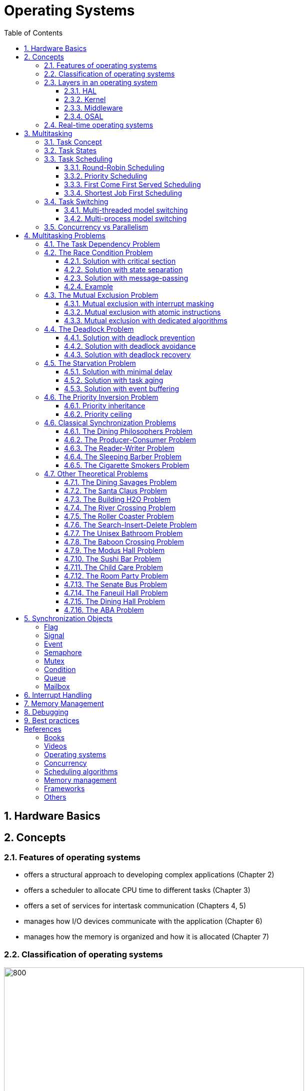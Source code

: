 = Operating Systems
:toc:
:toclevels: 5


== 1. Hardware Basics

//image::assets/OS-Hardware-Basics.png[640, 480]
//
//=== CPU
//The CPU is the brain of a computer system and it is where the program is
//executed. The design of a system starts with the CPU and determines the choices
//of the bus and peripherals explained below.
//
//The CPU consists of several parts
//
//- Arithmetic and Logic Unit (ALU)
//- Control Unit
//- Registers
//
//=== Registers
//
//=== Control Bus
//This is the set of signals that is used to synchronize the activities of the
//separate computer components. Some of these control signals, such as RD and
//WR are sent by the CPU to the other elements to tell them what type of
//operation is currently in progress. The I/O elements can send control
//signals to the CPU. An example is the rest input (RES) of the CPU
//which, when driven LOW, causes the CPU to reset to a particular
//starting stare.
//
//=== Address Bus
//This is a unidirectional bus, because information flows over it in only
//one direction, from the CPU to other system components.
//
//When the CPU wants to communicate with a certain memory location or I/O device,
//it places the appropriate address code onto the address bus. The devices listen
//on the address bus and if one of them recognizes its address it will respond to
//the CPU request.
//
//=== Data Bus
//This is a bi-directional bus, because data can flow to or from the CPU.
//
//=== Memory Chip
//
//=== Peripheral Device
//
//=== Interrupt Controller
//
//Interrupts are a way to stop the current program execution and to jump to a
//special program called an **Interrupt Service Routine (ISR)**. The interrupts
//are an efficient mechanism used by I/O devices to signal that there is data
//available and relieve the processor from constant polling of the I/O device status.
//
//The interrupt service routines can interrupt tasks and take control immediately.
//This could be quite detrimetral to the time constrains of the RTOS and this
//is why interrupts must be used with caution and be as quick as possible.
//
//The interrupts themselves can be also nested. An interrupt ca never be
//interrupted by an interrupt of lower or equal priority. If two different
//interrupts occur at the same time the one with the higher priority gets
//executed first.
//
//The first job of the interrupt should be to store the registar values of the
//CPU and the last job should be to restore these values.
//
//```text
//TODO: Picture how the ISR is executed
//```
//
//=== System Clock


== 2. Concepts

=== 2.1. Features of operating systems

- offers a structural approach to developing complex applications (Chapter 2)
- offers a scheduler to allocate CPU time to different tasks (Chapter 3)
- offers a set of services for intertask communication (Chapters 4, 5)
- manages how I/O devices communicate with the application (Chapter 6)
- manages how the memory is organized and how it is allocated (Chapter 7)


=== 2.2. Classification of operating systems


image::assets/OS-Classification.png[800, 600]


The are several differentiation criteria used to classify the operating system.
If we take access to the CPU into consideration, then the operating systems
is be classified as ...

- A **single-task OS** that allows a single task to use the CPU
- A **multi-tasking OS** that allows the execution of multiple tasks on a
single CPU

Further operating systems might be further differentiated based on the number
of users such as ...

- A **single-user OS** allows only a single user to use the OS
- A **multi-user OS** allows multiple users to use the OS

And finally based on their use case, the operating systems might be divided
into the following categories ...

- **General-purpose OS** that ensures the execution of all tasks without
blocking (fairness)

- **Real-time OS** that ensures the execution of high-priority tasks within a
strict time limit (deterministic)

=== 2.3. Layers in an operating system


image:assets/OS-Structure.png[]



==== 2.3.1. HAL

Many operating systems such as Linux or Windows are written in such a way
that they work without knowledge of the underlying hardware. This is achieved
by separating the interface from its implementation. The OS will only use the
interface. Depending on the use case either the OS developer or the hardware producer
is responsible to implement the low-level code accessed by the HAL API. These might
be register mappings, low-level drivers, etc.

==== 2.3.2. Kernel

The kernel is the main component of the operating system. It is responsible
for the allocation and partition of the system memory, the scheduling and switching
of tasks, and provides objects and services for task synchronization and communication.
In many cases, the kernel also provides device drivers to access common hardware such as
memory, UART, etc.

==== 2.3.3. Middleware

The middleware provides some additional features to the operating system, which
are very common but not strictly required for the OS to work. These might include
networking services, file systems and graphics libraries. The middleware can be
easily extended by the user providing their own interfaces and libraries.

==== 2.3.4. OSAL

The OSAL (OS Abstraction Layer) is considered to be part of the middleware. It
allows the users to write applications, which might be ported to other operating
systems by separating the interface and the concrete implementation of common
kernel services, such as semaphores, mutexes and others. In the **UNIX** world,
it is also named **POSIX**.


=== 2.4. Real-time operating systems

Embedded systems are electronic devices with a microprocessor and usually
serve a very specific purpose. Such systems for example are the electronic
control unit (ECU) of the car, smart TV, etc.

Embedded systems often use a real-time operating system, which executes
critical code within strict time constraints. If the constraints are not met
then this would be considered a failure. These systems have the advantage to be
predictable (deterministic). This can be especially important in measurement
and control, where a small delay can be a safety hazard.

Some time-critical systems are for example the steam turbine control, which
requires a reaction time in the order of 50 ms, airbag systems with a reaction
time between 15 ms and 30 ms, and autonomous driving with reaction times of less
than 20 ms.

== 3. Multitasking

=== 3.1. Task Concept

A task is typically an infinite loop that never terminates. It is a
self-contained program that runs as if it had the microprocessor all to
itself. Depending on the operating system a task can be understood as a thread
or a process. Threads are tasks that share the same address space, while
processes have their own address space.


image::assets/OS-TaskModel.png[800, 600]


=== 3.2. Task States

The minimum set of states in a typical task state model consists of
the following states:

1. **Running** (takes control of the CPU);
2. **Ready** (ready to be executed);
3. **Waiting** (blocked until an event occurs ).

The following graphic shows several examples of popular operating systems to
illustrate the common and specific task states.


image::assets/OS-TaskStates.png[800, 600]

=== 3.3. Task Scheduling

Schedulers determine which task to be executed at a given point in time and
differ mainly in the way they choose the running task from a list of tasks in
the READY state.

image::assets/OS-Scheduler-Execution.png[800, 600]

The scheduler is one of the core features of the OS kernel. Technically it is
a program that is executed periodically. The frequency of the scheduler
execution depends on the **system tick** and determines how quickly a task
would be run if it becomes ready.

The process of choosing the next task to be run is called a **scheduling
algorithm**. The following illustration gives the most common terms used in the
evaluation of scheduling algorithms.

image::assets/OS-Scheduler-Terms.png[800, 600]

|===
|Parameter | Description

|Arrival Time (AT)
|The point of time at which the task is marked as READY.

|Completion Time (CT)
|The point of time in which the task completed its execution.

|Wait Time (WT)
|The amount of time the process stays in the READY queue.

|Burst Time (BT)
|The amount of time in which the task is in the RUNNING state.

|Turnaround Time (TAT)
|The total time required by the process is the sum of the wait and burst time.

|Priority
|The process priority.

|===




==== 3.3.1. Round-Robin Scheduling


image::assets/OS-Scheduling-RoundRobin.png[800, 600]


With round-robin scheduling, each task gets a certain amount of time or **time
slices** to use the CPU. After the predefined amount of time passes the
scheduler deactivates the running task and activates the next task that is in
the READY state. This ensures that each task gets some CPU time.

- No starvation effect as all tasks are executed
- Best response in terms of average response time across all tasks
- Low slicing time reduces CPU efficiency due to frequent context switching
- Worser control of the timing of critical tasks

==== 3.3.2. Priority Scheduling


image::assets/OS-Scheduling-Priority.png[800, 600]


With priority scheduling, the tasks are executed in order of their assigned
priority. Usually, lower numbers mean higher priority and thus will be executed
more often.

- Good for systems with variable time and resource requirements
- Precise control of the timing of critical tasks
- Starvation effect possible for intensive high-priority tasks
- Starvation can be mitigated with the aging technique or by adding small delays

==== 3.3.3. First Come First Served Scheduling


image::assets/OS-Scheduling-FirstComeFirstServed.png[800, 600]


With this type of algorithm, tasks are executed in order of their arrival.
It is the easiest and simplest CPU scheduling algorithm.

- Simple implementation
- Starvation effect is possible if a task takes a long time to execute
- Higher average wait time compared to other scheduling algorithms

==== 3.3.4. Shortest Job First Scheduling


image::assets/OS-Scheduling-ShortestJobFirst.png[800, 600]


With SJF tasks with shorter execution times have higher priority when
scheduled for execution. This scheduling is mainly used to minimize the
waiting time.

- Starvation effect possible
- Best average waiting time
- Needs an estimation of the burst time

=== 3.4. Task Switching

A typical task consists of the following parts:

- Task Code
- Task Variables
- Task Stack
- Task Control Block (TCB)

The task stack is used as a temporary storage for local variables and
some register values before the switching process. The TCB is a data structure
assigned to a task when it is created and contains status information about
the task. The operating system determines how to efficiently distribute the task
state between the task stack and the TCB during the switching process.

Some operating systems allow tasks to be interrupted by other more important
tasks. This is called **preemptive context switching** and is the dominant
mechanism used in RTOS. The other type of switching is called **cooperative
context switching** and in this case, the task must explicitly release the CPU
before another task can take control.

==== 3.4.1. Multi-threaded model switching

In the multi-threading model predominantly used in RTOS, the task or context
switching is simplified as the change of one set of CPU register values to another
set of CPU register values.

image::assets/OS-Multi-Threaded-Switch.png[800, 600]

**Switching algorithm**

1. Push the CPU registers on the stack of the current task
2. Save the stack pointer on the TCB of the current task
3. Restore the stack pointer from the TCB of the new task
4. Load the registers and variables stored on the new task's stack


==== 3.4.2. Multi-process model switching

For multiprocessor systems, each process has its own address space and cannot
address the memory of the other processes. The context switch requires the
re-configuration of a special chip called MMU (Memory Management Unit).

image::assets/OS-MMU.png[800, 600]

The MMU allows the allocation of a portion of the virtual address space. This
portion is also called a memory page. The role of the MMU is to map the
process address space to the address space of the physical memory by using
translation tables.  Additionally, it protects the task from accessing resources
outside its own memory space. An exception will be generated if one tries to
access resources outside this region.


=== 3.5. Concurrency vs Parallelism

The process of sharing one CPU among many tasks and thus creating the
illusion of parallel work is called **concurrent execution**. The process of
running tasks on multiple processors is called **parallel execution**.


image::assets/OS-Concurrent-vs-Parallel.png[800, 600]


== 4. Multitasking Problems

Tasks are a very convenient way to modularize the development process and
optimize CPU utilization using concurrency. But they also come with a price
when several tasks have to exchange data. A brief summary of the most common
synchronization problems is given below.


image::assets/OS-Synchronization-Problems.png[]


=== 4.1. The Task Dependency Problem

The first and most important problem arising when using several tasks to
implement a software product is how to control the program flow of a task in
case it depends on the state of other tasks, and how to ensure that the data
exchanged between the tasks is consistent.

The simplest and fastest way to solve the dependency problem is to dedicate a
special region and declared it common for all the tasks using it. This technique
is called the **shared memory model**. It is very convenient for threads, as
they have a shared address space by definition.


image::assets/OS-Shared-Memory-Model.png[600, 400]


The shared memory can represent an output device, a counter to be modified
by every task, or a buffer used to store messages exchanged by the tasks. The
advantage of the shared memory model is its simplicity and speed but has the
disadvantage of being very difficult to be analyzed formally.

For distributed or multi-processor systems the **message-passing model**
might be better suited. It avoids shared states and uses messages
to synchronize the execution of tasks and to exchange data. Each task
will have its local representation of the shared resource. Using this model
allows the software to be analyzed formally but at the price of reduced efficiency.
This model requires more time to achieve a synchronized state.


image::assets/OS-Message-Passing-Model.png[600, 400]


The message-passing model is the foundation of many formal process algebras used
to analyze concurrent or parallel systems such as the **actor model**,
**pi-calculus**, **CSP**, *CCS*, **ACP**, **LOTOS**, **PEPA** and others.

The message-passing model has two modes of operation: **synchronous
message-passing** and **asynchronous message-passing**.

The synchronous message-passing will send a message and wait until the receiver
responds with a message yielding the result of the operation.

The asynchronous message-passing will not wait for the receiver to return the
results. On the receiver side the request message will be saved in a queue and
when its processing is done a result message will be stored in an output message
queue.

The problems following in this chapter apply to both the shared memory and
the message-passing model. For simplicity, the problem formulation will be based
only on tasks using shared memory.

// ============================================================================

=== 4.2. The Race Condition Problem

Very often a resource must be used by only one task in order to produce the
correct result. For example, if several tasks require the printer then the
result will be often a random sequence of characters depending on the scheduled
execution of the tasks.

A similar example can be given with a shared variable instead of a printer.
Let's assume that a task must write a value to a counter variable, which will
be shared among several tasks. This variable might be used to count how many
symbols were sent to the printer in total and when a certain threshold is reached
it will prevent all tasks from printing until the device is serviced. As in the
printer scenario, a task might actually produce an invalid value depending
on the execution scheduling of the tasks.


image::assets/OS-Race-Conditions-1.png[]


The counter is supposed to be incremented 3 times but due to task interleaving,
the final value is incorrect. The main problem appears to be that several
operations are needed to increment the value of the counter and the scheduler
is not aware of this. This is a very common problem and the reason
why race conditions occur. In the example above the operations needed to
update the value of the counter are **read, modify and write**.

Another possible context for race conditions is the **check-then-act**
scenario. In the example below the second task will be terminated by an
exception as Task B will try to remove an element from the global list, which
was already removed by task A in the previous cycle.

image::assets/OS-Race-Conditions-2.png[]

==== 4.2.1. Solution with critical section

The first option to avoid race conditions is to ensure that only one task has
the shared resource during its usage. The operations which need to be executed
without interruption are called **critical section**. Experienced programmers are
familiar with several implementations of the critical section such as
**semaphores** or **mutexes**. The disadvantage of this approach is the impact
on performance as the critical section can be used only by one task.

image::assets/OS-Race-Conditions-3.png[]

==== 4.2.2. Solution with state separation

A second option to solve the race conditions would be to refactor the code to
use a local resource instead of a shared one. This technique is also called
**state separation**. In this case, object-oriented programming is very useful
as objects can store local data. This will avoid the critical section and
this increase the program efficiency.

==== 4.2.3. Solution with message-passing

The third option would be to use the message-passing technique to avoid race
conditions. For example, an object might broadcast its state on an event and
other objects might act accordingly. Blockchains for example use
this technique to distribute work and update the results on the corresponding
nodes.

==== 4.2.4. Example

The number Pi might be approximated using random numbers. The more numbers are
generated the better the approximation will be. The formula for the
approximation is **pi = 4 * (i / n)**, where i is the number of points in the
circle with a radius 1 and n is the total number of points generated.

image::assets/OS-Monte-Carlo-1.png[600, 400]

_Solution with shared counters_

The first solution to this problem using tasks is to distribute the counter
generation across several tasks and use critical sections to protect the
shared variables `i` and `n`. This solution is simple but has the disadvantage
of reduced performance and in this particular problem, it might be even worse
than a single-threaded solution.

image::assets/OS-Monte-Carlo-2.png[600, 400]

_Solution with state separation_

A second option would be to change the calculation model. When we look at the
formula we see that pi can be split without relying on a shared state. The
formula can be changed to **pi = 4 * (i~1~ + ... + i~k~) / (n~1~ + ... + n~k~)**. This
means that we can create k threads and sum their respective values for i and n
to calculate the value of pi. Thread 1 will generate i~1~ and n~1~, thread 2 will
generate i~2~ and n~2~ and so on. When all threads are ready executing the value
of pi will be calculated with the new formula above.

image::assets/OS-Monte-Carlo-3.png[600, 400]

_Solution with message-passing_

As a third option the calculation will be distributed among several processors.
They mightbe on the same machine or physically separated. The initiator will send a
message to the processors to start the calculation. When a processor finishes
its work it will send a message to all the participants to update their
counters and that it ended its operations. When all the processors sent messages
that indicate the end of the operation, then the initiator will take the result from the
last processor. There are several protocols, which are very suitable for
message-passing concurrency such as **MQTT**. A notable framework using this
protocol is **RabbitMQ**.

image::assets/OS-Race-Conditions-4.png[800, 600]

// ============================================================================

=== 4.3. The Mutual Exclusion Problem

In the previous section, it was mentioned that there are special synchronization
objects that define a critical section to solve the race condition problem.
The implementation of the critical section, which requires exclusive access to
a shared resource is called a **mutual exclusion algorithm.**

By definition mutual exclusion guarantees that one thread never enters a
critical section while another thread is using it. The requirement of mutual
exclusion to solve race conditions on shared data was first defined by Dijkstra.
He is also the first one to propose a solution called a **semaphore**.

image::assets/OS-Mutual-Exclusion.png[]

First, the process will enter the **non-critical section**. At a certain point
in time, the process will need to access the shared resource and it will call a
acquire a semaphore, which will try to claim the exclusive rights.

If the exclusivity can be guaranteed then the process continues to the
**critical section**, where it performs operations on the shared resource.
After this, the process must leave the critical section and release the resource.
In practice, it is desirable to implement the critical section to execute as
fast as possible.

If the semaphore protecting the critical section cannot be claimed then the
process will wait until it is released. Critical sections always implement
some kind of **busy waiting** technique to ensure that the process will
be granted control after another process releases the semaphore.

==== 4.3.1. Mutual exclusion with interrupt masking

The simplest solution to the mutual exclusion problem is to disable all
interrupts for the duration of the critical section. This can be only applied
on single processor systems and has the disadvantage of introducing
non-determinism in the form of clock jittering, which can be a serious issue
for real-time operating systems.

==== 4.3.2. Mutual exclusion with atomic instructions

The next best implementation is based on the busy waiting combined with special
**atomic processor instructions**. These instructions cannot be interrupted and
usually require one processor cycle to be executed. This is a hardware-based
implementation and depends on the operating system.

==== 4.3.3. Mutual exclusion with dedicated algorithms

There are also abstract software algorithms solving the mutual exclusion
problem, which also use the busy waiting technique. The following algorithms are
recommended for further reading:

- Dekker's Algorithm (shared memory)
- Peterson's Algorithm (shared memory)
- Lamport's Bakery Algorithm (shared memory)
- Szymanski's Algorithm (shared memory)
- Lamport's Distributed (message-passing)
- Maekawa's Algorithm (message-passing)
- Raymond's Algorithm (message-passing)
- Morris's Algorithm (message-passing)

Synchronization primitives are tightly coupled with the underlying hardware
and not every solution might be appropriate. Developers will typically use the
optimized solutions provided by the operating system.

// ============================================================================

=== 4.4. The Deadlock Problem

After solving the problem with race conditions and mutual exclusion, another
problem might arise when using synchronization objects such as mutexes or
semaphores. In some special instances when multiple tasks lock multiple
shared resources and form a lock loop waiting for each. In real life, these
problems are often known as *the chicken or the egg* problem.

The illustration below demonstrates a typical deadlock scenario. We have an
elevator, which for simplicity can be used only with two buttons. To start the
elevator a person must first press the desired direction and then stop the
elevator by pressing the opposite direction.

image::assets/OS-Deadlock-1.png[]

Let's suppose the two people enter the elevator at the same time and behave
selfishly. The person called Branko will press the up button to start
the elevator. Mitko wants to go in the opposite direction and being selfish
presses the down button. Neither of them will release a button because they
both think they have the highest personal importance. In this scenario, the
elevator will not move and both will wait forever. In a **deadlock scenario**,
two processes **wait indefinitely** for a resource to be released.

Deadlocks require very specific conditions to be met. These conditions are also
called **Coffman conditions**:

1. **Mutual exclusion**:

    At least one process holds a resource using a mutual exclusion algorithm
    to block other processes from using it.

2. **Hold and wait**:

    A process is holding a resource and waiting for a resource from another
    process.

3. **No preemption**:

    The mutual exclusion can be released only by its owner and cannot be
    preempted.

4. **Circular wait**:

    Each process must be waiting for a resource being held by another process.

==== 4.4.1. Solution with deadlock prevention

One way to solve the deadlock scenario is to break one of the Coffman
conditions. To illustrate this let's suppose that Branko, Mitko or both are
friendlier and one of them will give up after a certain amount of time. This is
the equivalent of breaking _hold and wait (2)_ from the Coffman conditions.

image::assets/OS-Deadlock-2.png[]

As a programming practice, the process of giving up after a certain amount of
time is called a **timeout**. It is usually recommended always to use timeouts
if the operating system supports it.

A second solution is to put rules on how to use the buttons and each person is
obliged to follow these rules. One solution is to say that the up button is with
higher priority. Whoever presses the up button first will also press the down
button. This scenario breaks the _circular wait (4)_ condition. It is also a
form of a **resource hierarchy** protocol.

image::assets/OS-Deadlock-3.png[]

A third solution would be for an intermediate person to operate the elevator. For
simplicity, it will service the persons based on their arrival time. If in
the example Branko arrives first and then Mitko, then the operator will first
go to the floor required by Branko and then service Mitko. The elevator operator
is formally known as the **arbitrator**. It also breaks the _circular wait
condition (4)_.

image::assets/OS-Deadlock-4.png[]

Every solution breaking one or more of the Coffman conditions is called a
**deadlock prevention** algorithm. There is also solid fundamental research
on this topic using a more generalized example called the **dining philosophers
problem**.

image::assets/OS-Deadlock-Dining-Philosophers.png[]

In the example above the forks are the shared resource and the plate in front
of the philosophers is the critical section. Philosophers can either think
or eat. Edger Dijkstra, William Stallings, Chandy and Misra proposed
effective solutions based on either resource hierarchy or message-passing.

==== 4.4.2. Solution with deadlock avoidance

Another way to eliminate a deadlock is to ensure that resources are allocated
in such a way that a deadlock cannot occur. In this case, the operating system
must continuously monitor the current system state and determine whether with
the next resource allocation a deadlock is imminent. This process is called
**deadlock detection and avoidance**.

Notable tools here are the **Resource Allocation Graph (RAG)** and **Banker's
algorithm**. The disadvantage of this solution is that the process must
communicate its resource requirements in advance. The **Abassi RTOS** offers
this kind of protection.

    TODO: Detailed description, graphics, examples

==== 4.4.3. Solution with deadlock recovery

The third option is to allow deadlocks, detect them and implement a recovery
strategy. This process is called **deadlock detection and recovery**.
The most common detection algorithms are the **Wait-For-Graph** and the
**Safety Algorithm**. The deadlock recovery can be optimistic where one or more
resources will be preempted and allocated to other processes or pessimistic
where the OS will terminate one or in the worst case all tasks.

    TODO: Detailed description, graphics, examples

// ============================================================================

=== 4.5. The Starvation Problem

Starvation is a problem encountered in concurrent computing where a process
is perpetually denied the necessary resources to process its work. Priority
scheduling is a typical scenario where this situation might occur. It involves
one or more high-priority tasks which run frequently and hinder other
low-priority to run. The difference between starvation and deadlock is that
starvation usually means gaining control after a long time but not indefinitely.

==== 4.5.1. Solution with minimal delay

The solution to the starvation problem is pretty straightforward. For one
a minimal delay in the high-priority tasks will allow other tasks to regain
control sooner.

image::assets/OS-Starvation-Delay.png[]

It is not always possible to apply this solution, especially in high-priority
tasks as this might lead to a loss of critical events or cause the task to
operate outside the time constraints.

==== 4.5.2. Solution with task aging

Another solution is to use the so-called **task aging technique**.
The OS queues all tasks requiring access to the resource. The longer
the tasks stay in the queue the higher their priority will become until
it takes control.

image::assets/OS-Taks-Aging.png[800, 600]

==== 4.5.3. Solution with event buffering

A recommended technique to avoid starvation is to run the high-priority task
on events and place the events in a buffer. When the event buffer is full then
the task will copy the contents, do some calculations and empty the buffer. This
way the calls to the task might be reduced significantly.

image::assets/OS-Starvation-Buffering.png[800, 600]

The event capture and the processing take one cycle each. In the picture above
the low-priority tasks are starved until there are no high-priority events to
be processed. The event buffering allows the low-priority tasks to be run
without adding much delay from the time of capturing an event to its processing.
In the example above medium-priority processing, the task is run on every 3
captured events.


// ============================================================================

=== 4.6. The Priority Inversion Problem

Priority inversion is a scenario in scheduling in which a high-priority task
is indirectly superseded by a lower-priority task effectively inverting the
assigned priorities. The illustration below exemplifies a typical situation
with priority inversion.

image::assets/OS-Priority-Inversion.png[800, 600]

1. A Low Priority Task (LP Task) owns a resource
2. A High Priority Task (HP Task) waits for the resource taken from the LP task
3. A Medium Priority Task (MP Task) becomes ready and preempts the LP Task.
4. The MP Task completes execution.
5. The LP Task resumes
6. The LP Task finishes using the resource and releases the semaphore
7. The HP Task acquires the semaphore and resumes
8. The HP Task completes the execution

In this scenario, two types of priority inversions are observed. One is the
so-called **bound inversion** which is caused by the lower priority task
holding the resource for the time of the execution of the critical section. The
next problem, the **unbound inversion** is much more serious and might lead to
a completely non-deterministic behavior of the system. It happens when a
lower-priority task is holding a resource required by a high-priority task. The
lower-priority task can be preempted by other medium-priority tasks for an indefinite
time.

==== 4.6.1. Priority inheritance

There are several solutions to the problems described above. For example, some
operating systems implement the **priority inheritance** technique.

image::assets/OS-Priority-Inheritance.png[800, 600]

1. A Low Priority Task (LP Task) acquires a resource
2. A High Priority Task (HP Task) waits for the resource from the LP task
3. A Medium Priority Task (MP Task) becomes ready
4. The priority of the LP task is elevated to that of the HP task
5. The LP Task is temporary with higher priority and resumes
6. The LP Task finishes using the resource and releases the mutex
7. The LP Task has its original priority restored
8. The HP Task acquires the resource and resumes
9. The HP Task finishes using the resource and releases the mutex
10. The MP Task is scheduled for execution

==== 4.6.2. Priority ceiling

Another solution is the **priority ceiling** protocol. It is very similar to
the priority inheritance, but instead of boosting the priority to that of the
requesting tasks, it sets the priority to the maximum of all tasks which will
have access to the resource. This solution is not always easy to implement, as
it requires knowledge a priori about all the tasks using the shared resource.

    TODO: Add a graphic to demonstrate the priority ceiling protocol

=== 4.6. Classical Synchronization Problems

==== 4.6.1. The Dining Philosophers Problem

The dining philosopher's problem is the classical problem of synchronization
which says that five philosophers are sitting around a circular table and their
job is to think and eat alternatively.

A bowl of noodles is placed at the center of the table along with five
chopsticks for each of the philosophers. A philosopher can only eat if both
left and right chopsticks of the philosopher are available. The chopsticks are
randomly picked.

==== 4.6.2. The Producer-Consumer Problem

In the starvation problem, it was mentioned that a buffer might be used to store
high-priority events in a buffer and then call a lower-priority task to process
them. Depending on the capacity of the buffer we have two distinct problem
definitions: **unbounded buffer** and **bounded buffer**.

==== 4.6.3. The Reader-Writer Problem
The reader-writer problem is an optimization problem solving multiple access to
a shared resource. The participants may be readers or writers.

==== 4.6.4. The Sleeping Barber Problem

A barbershop consists of a waiting room with n chairs, and a
barber room containing the barber chair. If there are no customers
to be served, the barber goes to sleep. If a customer enters the
barbershop and all chairs are occupied, then the customer leaves
the shop. If the barber is busy, but chairs are available, then the
customer sits in one of the free chairs. If the barber is asleep, the
customer wakes up the barber. Write a program to coordinate the
barber and the customers.

Keywords: classical, fifo, hilzer

==== 4.6.5. The Cigarette Smokers Problem

Four threads are involved: an agent and three smokers. The smokers loop
forever, first waiting for ingredients, then making and smoking cigarettes. The
ingredients are tobacco, paper and matches.

We assume that the agent has an infinite supply of all three ingredients, and
each smoker has an infinite supply of one of the ingredients; that is, one smoker
has matches, another has paper, and the third has tobacco.

The agent repeatedly chooses two different ingredients at random and makes
them available to the smokers. Depending on which ingredients are chosen, the
smoker with the complementary ingredient should pick up both resources and
proceed.

For example, if the agent puts out tobacco and paper, the smoker with the
matches should pick up both ingredients, make a cigarette, and then signal the
agent.

To explain the premise, the agent represents an operating system that allocates
resources, and the smokers represent applications that need resources. The
problem is to make sure that if resources are available that would allow one
more application to proceed, those applications should be woken up.
we want to avoid waking an application if it cannot proceed.


=== 4.7. Other Theoretical Problems

==== 4.7.1. The Dining Savages Problem
A tribe of savages eats communal dinners from a large pot that can hold M
servings of stewed missionary1. When a savage wants to eat, he helps himself
from the pot, unless it is empty. If the pot is empty, the savage wakes up the
cook and then waits until the cook has refilled the pot.

==== 4.7.2. The Santa Claus Problem
Stand Claus sleeps in his shop at the North Pole and can only be awakened by
either (1) all nine reindeer being back from their vacation in the South
Pacific, or (2) some of the elves having difficulty making toys; to allow
Santa to get some sleep, the elves can only wake him when three of them have
problems. When three elves are having their problems solved, any other elves
wishing to visit Santa must wait for those elves to return. If Santa wakes up
to find three elves waiting at his shop’s door, along with the last reindeer
having come back from the tropics, Santa has decided that the elves can wait
until after Christmas, because it is more important to get his sleigh ready.
(It is assumed that the reindeer do not want to leave the tropics, and therefore
they stay there until the last possible moment.) The last reindeer to arrive
must get Santa while the others wait in a warming hut before being harnessed
to the sleigh. Here are some additional specifications:

- After the ninth reindeer arrives, Santa must invoke prepareSleigh, and
then all nine reindeer must invoke getHitched.
- After the third elf arrives, Santa must invoke helpElves. Concurrently,
all three elves should invoke getHelp.
- All three elves must invoke getHelp before any additional elves enter
(increment the elf counter)

==== 4.7.3. The Building H2O Problem
There are two kinds of threads, oxygen and hydrogen. In order to assemble
these threads into water molecules, we have to create a barrier that makes each
thread wait until a complete molecule is ready to proceed.

As each thread passes the barrier, it should invoke a bond. You must guarantee
that all the threads from one molecule invoke a bond before any of the threads
from the next molecule do. In other words:

- If an oxygen thread arrives at the barrier when no hydrogen threads are
present, it has to wait for two hydrogen threads.
- If a hydrogen thread arrives at the barrier when no other threads are
present, it has to wait for an oxygen thread and another hydrogen thread.

We don’t have to worry about matching the threads up explicitly; that is, the
threads do not necessarily know which other threads they are paired up
with. The key is just that threads pass the barrier in complete sets; thus, if
we examine the sequence of threads that invoke bonds and divide them into groups
of three, each group should contain one oxygen and two hydrogen threads.

==== 4.7.4. The River Crossing Problem
Somewhere near Redmond, Washington there is a rowboat that is used by
both Linux hackers and Microsoft employees (serfs) to cross a river. The ferry
can hold exactly four people; it won’t leave the shore with more or fewer. To
guarantee the safety of the passengers, it is not permissible to put one hacker
in the boat with three serfs or to put one serf with three hackers. Any other
combination is safe.

As each thread boards the boat it should invoke a function called board. You
must guarantee that all four threads from each boatload invoke board before
any of the threads from the next boatload do.

After all four threads have invoked the board, exactly one of them should call
a function named rowBoat, indicating that that thread will take the oars. It
doesn’t matter which thread calls the function, as long as one does.
Don’t worry about the direction of travel. Assume we are only interested in
traffic going in one of the directions.

==== 4.7.5. The Roller Coaster Problem

Suppose there are n passenger threads and a car thread. The
passengers repeatedly wait to take rides in the car, which can hold
C passengers, where C < n. The car can go around the tracks only
when it is full. Here are some additional details:

- Passengers should invoke board and unboard.
- The car should invoke load, run and unload.
- Passengers cannot board until the car has invoked the load
- The car cannot depart until C passengers have boarded.
- Passengers cannot unboard until the car has invoked unload.

==== 4.7.6. The Search-Insert-Delete Problem
Three kinds of threads share access to a singly-linked list: searchers,
inserters and deleters.

Searchers merely examine the list; hence they can execute concurrently with
each other.

Inserters add new items to the end of the list; insertions must be mutually
exclusive to preclude two inserters from inserting new items at about the same
time. However, one insert can proceed in parallel with any number of searches.

Finally, deleters remove items from anywhere in the list. At most one
deleter process can access the list at a time, and deletion must also be
mutually exclusive with searches and insertions.

==== 4.7.7. The Unisex Bathroom Problem
The following synchronization constraints can be maintained:
• There cannot be men and women in the bathroom at the same time.
• There should never be more than three employees squandering company
time in the bathroom.

==== 4.7.8. The Baboon Crossing Problem
There is a deep canyon somewhere in Kruger National
Park, South Africa, and a single rope spans the canyon. Baboons can cross
the canyon by swinging hand-over-hand on the rope, but if two baboons going in
opposite directions meet in the middle, they will fight and drop to their deaths.
Furthermore, the rope is only strong enough to hold 5 baboons. If there are
more baboons on the rope at the same time, it will break.

Assuming that we can teach the baboons to use semaphores, we would like
to design a synchronization scheme with the following properties:

- Once a baboon has begun to cross, it is guaranteed to get to the other
side without running into a baboon going the other way.
- There are never more than 5 baboons on the rope.
- A continuing stream of baboons crossing in one direction should not bar
baboons from going the other way indefinitely (no starvation).

==== 4.7.9. The Modus Hall Problem
After a particularly heavy snowfall this winter, the denizens of Modus Hall
created a trench-like path between their cardboard shantytown and the rest
of campus. Every day some of the residents walk to and from class, food and
civilization via the path; we will ignore the indolent students who chose
daily to drive to Tier 3. We will also ignore the direction in which pedestrians
are traveling. For some unknown reason, students living in West Hall would
occasionally find it necessary to venture to the Mods.

Unfortunately, the path is not wide enough to allow two people to walk
side-by-side. If two Mods persons meet at some point on the path, one will
gladly step aside into the neck-high drift to accommodate the other. A similar
situation will occur if two ResHall inhabitants cross paths. If a Mods heathen
and a ResHall prude meet, however, a violent skirmish will ensue with the
victors determined solely by the strength of numbers; that is, the faction with the
larger population will force the other to wait

==== 4.7.10. The Sushi Bar Problem
Imagine a sushi bar with 5 seats. If you arrive while there is an empty seat,
you can take a seat immediately. But if you arrive when all 5 seats are full,
that means that all of them are dining together, and you will have to wait for
the entire party to leave before you sit down.

==== 4.7.11. The Child Care Problem
At a child care center, state regulations require that there is always
one adult present for every three children.

==== 4.7.12. The Room Party Problem
The following synchronization constraints apply to students and the Dean of
Students:

1. Any number of students can be in a room at the same time.
2. The Dean of Students can only enter a room if there are no students in
the room (to conduct a search) or if there are more than 50 students in
the room (to break up the party).
3. While the Dean of Students is in the room, no additional students may
enter, but students may leave.
4. The Dean of Students may not leave the room until all students have left.
5. There is only one Dean of Students, so you do not have to enforce exclusion
among multiple deans.

==== 4.7.13. The Senate Bus Problem
Riders come to a bus stop and wait for a bus. When the bus arrives, all the waiting
riders invoke boardBus, but anyone who arrives while the bus is boarding has
to wait for the next bus. The capacity of the bus is 50 people; if there are more
than 50 people waiting, some will have to wait for the next bus.
When all the waiting riders have boarded, the bus can invoke depart. If the
bus arrives when there are no riders, it should depart immediately.

==== 4.7.14. The Faneuil Hall Problem
There are three kinds of threads: immigrants, spectators and one judge.
Immigrants must wait in line, check in, and then sit down. At some point, the
judge enters the building. When the judge is in the building, no one may enter,
and the immigrants may not leave. Spectators may leave. Once all immigrants
check in, the judge can confirm their naturalization. After the confirmation, the
immigrants pick up their certificates of U.S. Citizenship. The judge leaves at
some point after the confirmation. Spectators may now enter as before. After
immigrants get their certificates, they may leave.

==== 4.7.15. The Dining Hall Problem
Students in the dining hall invoke dine and then leave. After invoking dine
and before invoking leave a student is considered “ready to leave”.
The synchronization constraint that applies to students is that, in order to
maintain the illusion of being socially suave, a student may never sit at
a table alone. A student is considered to be sitting alone if everyone else
who has invoked dining invokes leave before she has finished dining.

==== 4.7.16. The ABA Problem
In multithreaded computing, the ABA problem occurs during synchronization, when
a location is read twice, has the same value for both reads, and "value is the
same" is used to indicate "nothing has changed". However, another thread can
execute between the two reads and change the value, do other work, then change
the value back, thus fooling the first thread into thinking "nothing has
changed" even though the second thread did work that violates that assumption.


== 5. Synchronization Objects

=== Flag
=== Signal
=== Event

Flags, signals or events are used to control the program flow and do not define
critical sections. They represent just a simple way of intertask synchronizing
the tasks program flow.

=== Semaphore

A semaphore is an integer variable that is used as a **signaling mechanism**
to allow a process to access the critical section of the code or certain
other resources. A semaphore manages an internal counter which is decremented
by each `acquire()` call and incremented by each `release()` call. The
counter of the semaphore can never go below zero and when `acquire()` finds
that it is zero, it blocks, waiting until some other task calls `release()`.

The semaphores are typically acquired by the priority ordering of the tasks.
Upon releasing the semaphore the kernel determines the highest priority task
waiting for the semaphore and passes it to the task. If the task releasing
the semaphore is of higher priority than the task waiting for the semaphore,
then the releasing task continues executing with its non-critical section.
Otherwise, the releasing task is preempted and the kernel switches to the
waiting task.

Often semaphores are categorized by the value of the integer variable in the
semaphore. **Binary semaphores** are used to access a single resource while
**counting semaphores** stores the number of free instances of a said resource
and block until an instance becomes available.

=== Mutex

A mutex or the mutual exclusion service is a special type of **locking
mechanism** which is based on the binary semaphore. Instead of using the
priority of the task, the mutex will queue the order of the access to the mutex
object. The first to request the mutex will also gain it independent of its
priority.

It also implements an algorithm called **priority inheritance** to solve a
common problem of semaphores called **priority inversion**.


=== Condition

Condition variables will usually wait until something is true and then gain
exclusive access to a shared resource. It can be thought of as a combination of
a flag and a mutex object. It is usually used to synchronize access to a
shared queue and thus solve the reader-writer problem.

=== Queue

- Queues are **message buffers**
- Queues accept **messages of different lengths**.
- The **message size must be passed as a parameter** along with the message.
- Tasks can **send and retrieve** messages to/from the queue
- If the **queue is empty the reading task be blocked** for a specified
amount of time or until a message arrives.
- When a message arrives the **kernel notifies the waiting task** and the
scheduler determines if a task switching must be done, according to the
priority of the running task and the task waiting for a message

=== Mailbox

- A mailbox is a **message buffer** managed by the RTOS.
- The messages have **fixed data size** and are usually small.
- Mailboxes work as **FIFO** (first in, first out)
- Tasks can **send and retrieve** messages to/from the mailbox
- If the **mailbox is empty the reading task be blocked** for a specified
amount of time or until a message arrives.
- When a message arrives the **kernel notifies the waiting task** and the
scheduler determines if a task switching must be done, according to the
priority of the running task and the task waiting for a message


//=== Monitor
//=== RWLock
//
//A reader-writer lock allows simultaneous access for read-only operations
//while write operations require exclusive access.
//
//Multiple tasks can read at the same time, but a writing task will block
//others from reading or writing. A readers-writer block can also be
//implemented using semaphores and mutexes.
//
//
//=== Spinlock
//
//Spinlocks are similar to locks but the thread is not suspended. They are useful
//to reduce the rescheduling and context switch overhead and mostly useful for
//threads which are expected to be interrupted for only a short period of time.
//
//=== Barrier
//A synchronization barrier enables multiple threads to wait until all threads
//have all reached a particular point of execution before any thread continues.
//Synchronization barriers cannot be shared across processes.
//
//Synchronization barriers are useful for phased computations, in which threads
//executing the same code in parallel must all complete one phase before moving
//on to the next.
//
//=== Pipeline
//=== Channel
//=== Futex


== 6. Interrupt Handling

== 7. Memory Management

//Compilation + Placement of the data in the controller memory. Types of memory
//segments. Use the LD file to adjust the memory locations and how to place the
//different variables types.
//
//```commandline
//TODO: Image of the points below
//```
//
//- static for global and static variables
//- stack for local variables
//- heap for dynamic allocation
//- Explain some important concepts such as memory initialization and NULL
//
//```commandline
//TODO: Image of the points below
//```
//
//- Explain the function of the linker
//- Take a look at a program (for example .com, .exe or .elf)
//- Explain how the program is loaded in to the memory

== 8. Debugging


- https://www.youtube.com/watch?v=q051crwMBxQ
- https://www.youtube.com/watch?v=O0L2C4FLaFk
- https://www.youtube.com/watch?v=AgSQL89zWM0&list=PL1sbHjUq1DdqQSBlk-uM-EJ3O1iof0-IN


== 9. Best practices

- Each task is to be considered an application of its own
- Initialize shared resources before task creation
- Separate system diagnostics and fault detection into a separate task
- Use RTOS to monitor task health
- Evaluate potential system failures and recovery strategies
- Use design patterns to improve maintenance and development

---

- Optimization of functions (3 parameters, 4 bytes)
- Semaphore is a check, Mutex blocks

---

The main() function will not be interrupted by any of the created tasks
because those tasks execute only following the call to OS_Start(). It is
therefore usually recommended to create all or most of your tasks here, as
well as your control structures such as mailboxes and semaphores. A good
practice is to write software in the form of modules that are (up to a
point) reusable. These modules usually have an initialization routine, which
creates any required task(s) and control structures. A typical main()
function looks similar to the following example:

```commandline
void main(void) {

  // Initialize embOS (must be first)
  OS_Init();

  // Initialize hardware for embOS (in RTOSInit.c)
  OS_InitHW();

  // Call Init routines of all program modules which in turn will create
  // the tasks they need ... (Order of creation may be important)
  MODULE1_Init();
  MODULE2_Init();
  MODULE3_Init();
  MODULE4_Init();
  MODULE5_Init();

  // Start multitasking
  OS_Start();
}
```


== References

=== Books
- https://w3.cs.jmu.edu/kirkpams/OpenCSF/Books/csf/html/index.html
- Learning Concurrency in Python

=== Videos
- https://www.youtube.com/playlist?list=PLEBQazB0HUyQ4hAPU1cJED6t3DU0h34bz
- https://www.youtube.com/watch?v=3tl2YEYbaKk&list=PL30NBs02RsiUbmXVPDo56APsU0xa6gfL2

=== Operating systems
- https://www.ni.com/en-rs/innovations/white-papers/07/what-is-a-real-time-operating-system--rtos--.html
- https://digital.com/program-your-own-os/
- https://littleosbook.github.io/
- https://en.wikipedia.org/wiki/Booting
- https://www.beningo.com/5-best-practices-for-designing-rtos-based-applications/
- https://www.microcontrollertips.com/three-rtos-basics-what-when-and-how/
- https://www.renesas.com/eu/en/software-tool/hw-rtos/hw-rtos-concept>
- https://www.cs.uic.edu/~jbell/CourseNotes/OperatingSystems/

=== Concurrency
- https://kb.hilscher.com/display/GPS/Job-Worker+Task+Model
- https://www.geeksforgeeks.org/mutex-vs-semaphore/
- https://webeduclick.com/windows-2000-threads-and-smp-management/
- https://en.wikipedia.org/wiki/Synchronization_(computer_science>)
- https://medium.com/@ianjuma/the-actor-model-in-python-with-gevent-b8375d0986fa
- https://en.wikipedia.org/wiki/Concurrent_computing
- https://citeseerx.ist.psu.edu/viewdoc/summary?doi=10.1.1.64.5120
- https://www.baeldung.com/concurrency-principles-patterns
- https://www.oreilly.com/library/view/the-art-of/9780596802424/ch04.html
- https://en.wikipedia.org/wiki/Actor_model
- https://en.wikipedia.org/wiki/Concurrent_computing
- https://en.wikipedia.org/wiki/Mutual_exclusion
- https://en.wikipedia.org/wiki/Concurrent_computing
- https://en.wikipedia.org/wiki/Consistency_model
- https://en.wikipedia.org/wiki/Process_calculus
- https://en.wikipedia.org/wiki/History_monoid
- https://en.wikipedia.org/wiki/Petri_net
- https://en.wikipedia.org/wiki/Synchronization_(computer_science)
- https://en.wikipedia.org/wiki/Concurrency_pattern
- https://en.wikipedia.org/wiki/Readers%E2%80%93writer_lock
- https://en.wikipedia.org/wiki/Read-copy-update
- https://en.wikipedia.org/wiki/Process_calculus
- https://medium.com/swlh/getting-started-with-concurrency-in-python-part-i-threads-locks-50b20dbd8e7c
- https://medium.com/swlh/getting-started-with-concurrency-in-python-part-ii-deadlocks-the-producer-consumer-model-gil-ae28afec3e7e
- https://medium.com/swlh/getting-started-with-concurrency-in-python-part-iii-multiprocessing-cab0d6b52e3
- https://www.cs.uic.edu/~jbell/CourseNotes/OperatingSystems/7_Deadlocks.html
- https://www.brianstorti.com/the-actor-model
- https://jenkov.com/tutorials/java-concurrency/index.html
- https://www.cs.nott.ac.uk/~pszbsl/G52CON/
- https://docs.oracle.com/javase/tutorial/essential/concurrency/
- https://randu.org/tutorials/threads/
- https://www.baeldung.com/cs/os-deadlock
- https://www.baeldung.com/cs/aba-concurrency
- https://rfc1149.net/blog/2011/01/07/the-third-readers-writers-problem/
- https://h-educate.in/hardware-solution-to-mutual-exclusion/
- https://superfastpython.com/thread-producer-consumer-pattern-in-python/
- https://p2k.unkris.ac.id/IT/3065-2962/semaphores_3956_p2k-unkris.html#:~:text=The%20semaphore%20concept%20was%20invented,a%20variety%20of%20operating%20systems.
- https://github.com/lievi/dining_philosophers
- https://gid.wiki/wiki/es/Producer%E2%80%93consumer_problem
- https://en.wikipedia.org/wiki/Concurrency_pattern
- https://web.mit.edu/6.005/www/fa14/classes/17-concurrency/
- https://en.wikipedia.org/wiki/Amdahl%27s_law
- https://benjiv.com/pi-day-special-2021/
- https://web.mit.edu/6.031/www/fa17/classes/22-queues/
- https://web.mit.edu/6.031/www/fa17/
- https://www.embedded.com/how-to-use-priority-inheritance/
- https://dev.to/hatsugai/prioriy-inversion-and-priority-inheritance-nl3
- https://doc.rust-lang.org/book/ch16-02-message-passing.html

=== Scheduling algorithms
- https://data-flair.training/blogs/scheduling-algorithms-in-operating-system/
- https://www.tutorialspoint.com/operating_system/os_process_scheduling_algorithms.htm

=== Memory management
- https://www.memorymanagement.org/

=== Frameworks
- https://en.wikipedia.org/wiki/QP_(framework)
- https://www.oosmos.com/

=== Others
- https://en.wikipedia.org/wiki/Object-capability_model
- https://godbolt.org/